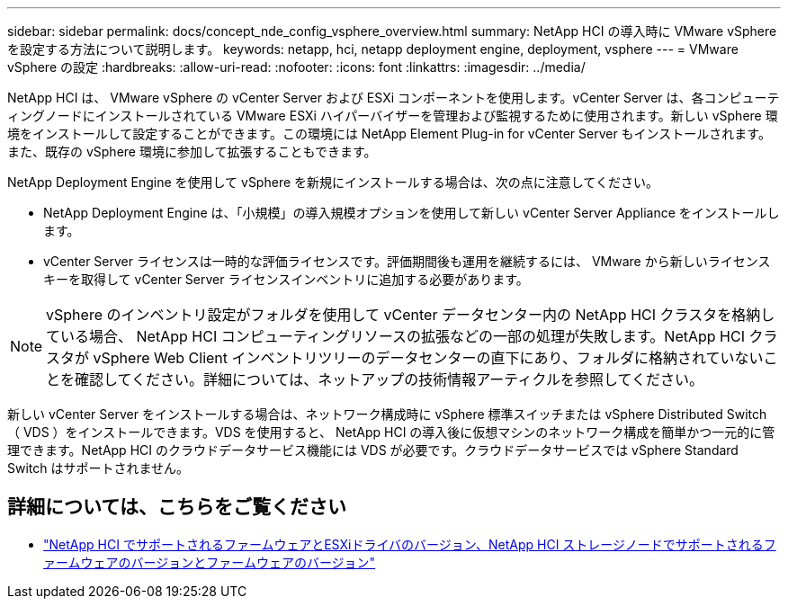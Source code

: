 ---
sidebar: sidebar 
permalink: docs/concept_nde_config_vsphere_overview.html 
summary: NetApp HCI の導入時に VMware vSphere を設定する方法について説明します。 
keywords: netapp, hci, netapp deployment engine, deployment, vsphere 
---
= VMware vSphere の設定
:hardbreaks:
:allow-uri-read: 
:nofooter: 
:icons: font
:linkattrs: 
:imagesdir: ../media/


[role="lead"]
NetApp HCI は、 VMware vSphere の vCenter Server および ESXi コンポーネントを使用します。vCenter Server は、各コンピューティングノードにインストールされている VMware ESXi ハイパーバイザーを管理および監視するために使用されます。新しい vSphere 環境をインストールして設定することができます。この環境には NetApp Element Plug-in for vCenter Server もインストールされます。また、既存の vSphere 環境に参加して拡張することもできます。

NetApp Deployment Engine を使用して vSphere を新規にインストールする場合は、次の点に注意してください。

* NetApp Deployment Engine は、「小規模」の導入規模オプションを使用して新しい vCenter Server Appliance をインストールします。
* vCenter Server ライセンスは一時的な評価ライセンスです。評価期間後も運用を継続するには、 VMware から新しいライセンスキーを取得して vCenter Server ライセンスインベントリに追加する必要があります。



NOTE: vSphere のインベントリ設定がフォルダを使用して vCenter データセンター内の NetApp HCI クラスタを格納している場合、 NetApp HCI コンピューティングリソースの拡張などの一部の処理が失敗します。NetApp HCI クラスタが vSphere Web Client インベントリツリーのデータセンターの直下にあり、フォルダに格納されていないことを確認してください。詳細については、ネットアップの技術情報アーティクルを参照してください。

新しい vCenter Server をインストールする場合は、ネットワーク構成時に vSphere 標準スイッチまたは vSphere Distributed Switch （ VDS ）をインストールできます。VDS を使用すると、 NetApp HCI の導入後に仮想マシンのネットワーク構成を簡単かつ一元的に管理できます。NetApp HCI のクラウドデータサービス機能には VDS が必要です。クラウドデータサービスでは vSphere Standard Switch はサポートされません。



== 詳細については、こちらをご覧ください

* link:firmware_driver_versions.html["NetApp HCI でサポートされるファームウェアとESXiドライバのバージョン、NetApp HCI ストレージノードでサポートされるファームウェアのバージョンとファームウェアのバージョン"]

